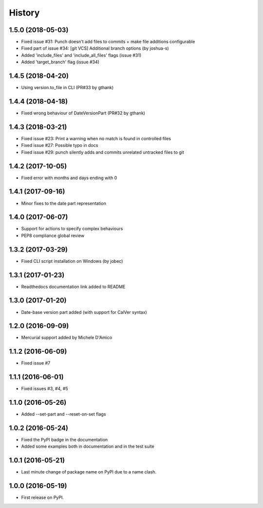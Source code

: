 =======
History
=======

1.5.0 (2018-05-03)
------------------

* Fixed issue #31: Punch doesn't add files to commits + make file additions configurable
* Fixed part of issue #34: [git VCS] Additional branch options (by joshua-s)
* Added 'include_files' and 'include_all_files' flags (issue #31)
* Added 'target_branch' flag (issue #34)

1.4.5 (2018-04-20)
------------------

* Using version.to_file in CLI (PR#33 by gthank)

1.4.4 (2018-04-18)
------------------

* Fixed wrong behaviour of DateVersionPart (PR#32 by gthank)

1.4.3 (2018-03-21)
------------------

* Fixed issue #23: Print a warning when no match is found in controlled files
* Fixed issue #27: Possible typo in docs
* Fixed issue #29: punch silently adds and commits unrelated untracked files to git

1.4.2 (2017-10-05)
------------------

* Fixed error with months and days ending with 0

1.4.1 (2017-09-16)
------------------

* Minor fixes to the date part representation

1.4.0 (2017-06-07)
------------------

* Support for actions to specify complex behaviours
* PEP8 compliance global review

1.3.2 (2017-03-29)
------------------

* Fixed CLI script installation on Windows (by jobec)

1.3.1 (2017-01-23)
------------------

* Readthedocs documentation link added to README

1.3.0 (2017-01-20)
------------------

* Date-base version part added (with support for CalVer syntax)

1.2.0 (2016-09-09)
------------------

* Mercurial support added by Michele D'Amico

1.1.2 (2016-06-09)
------------------

* Fixed issue #7

1.1.1 (2016-06-01)
------------------

* Fixed issues #3, #4, #5

1.1.0 (2016-05-26)
------------------

* Added --set-part and --reset-on-set flags

1.0.2 (2016-05-24)
------------------

* Fixed the PyPI badge in the documentation
* Added some examples both in documentation and in the test suite

1.0.1 (2016-05-21)
------------------

* Last minute change of package name on PyPI due to a name clash.

1.0.0 (2016-05-19)
------------------

* First release on PyPI.
